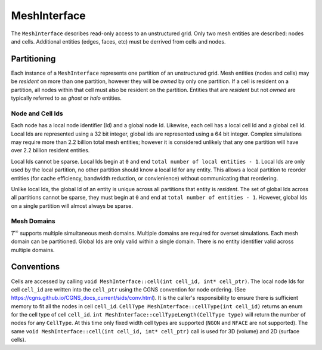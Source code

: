 MeshInterface
===============================
The ``MeshInterface`` describes read-only access to an unstructured grid.
Only two mesh entities are described: nodes and cells.  
Additional entities (edges, faces, etc) must be derrived from cells and nodes.

Partitioning
------------

Each instance of a ``MeshInterface`` represents one partition of an unstructured grid.
Mesh entities (nodes and cells) may be *resident* on more than one partition, however they will be *owned* 
by only one partition.  If a cell is resident on a partition, all nodes within that cell must 
also be resident on the partition.  Entities that are *resident* but not *owned* are typically referred to as *ghost* or *halo* entities.

Node and Cell Ids
~~~~~~~~~~~~~~~~~

Each node has a local node identifier (Id) and a global node Id.  Likewise, each cell has a local cell Id and a global cell Id.
Local Ids are represented using a 32 bit integer, global ids are represented using a 64 bit integer. 
Complex simulations may require more than 2.2 billion total mesh entities; however it is considered unlikely that any one partition will have over 2.2 billion resident entities.

Local Ids cannot be sparse.
Local Ids begin at ``0`` and end ``total number of local entities - 1``. 
Local Ids are only used by the local partition, no other partition should know a local Id for any entity.
This allows a local partition to reorder entities (for cache efficiency, bandwidth reduction, or convienience) without communicating that reordering.

Unlike local Ids, the global Id of an entity is unique across all partitions that entity is *resident*.
The set of global Ids across all partitions cannot be sparse, they must begin at ``0`` and end at ``total number of entities - 1``. 
However, global Ids on a single partition will almost always be sparse.

Mesh Domains
~~~~~~~~~~~~
:math:`T^{\infty}` supports multiple simultaneous mesh domains.  Multiple domains are required for overset simulations.
Each mesh domain can be partitioned.  Global Ids are only valid within a single domain.  There is no entity identifier
valid across multiple domains.


Conventions
-----------
Cells are accessed by calling ``void MeshInterface::cell(int cell_id, int* cell_ptr)``.
The local node Ids for cell ``cell_id`` are written into the ``cell_ptr`` using the CGNS convention for node ordering.
(See https://cgns.github.io/CGNS_docs_current/sids/conv.html).
It is the caller's responsibility to ensure there is sufficient memory to fit all the nodes in cell ``cell_id``.
``CellType MeshInterface::cellType(int cell_id)`` returns an enum for the cell type of cell ``cell_id``.
``int MeshInterface::cellTypeLength(CellType type)`` will return the number of nodes for any ``CellType``.
At this time only fixed width cell types are supported (``NGON`` and ``NFACE`` are not supported).
The same ``void MeshInterface::cell(int cell_id, int* cell_ptr)`` call is used for 3D (volume) and 2D (surface cells).

